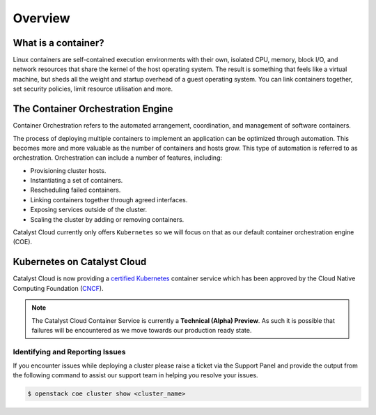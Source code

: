 ########
Overview
########

What is a container?
====================
Linux containers are self-contained execution environments with their own,
isolated CPU, memory, block I/O, and network resources that share the kernel of
the host operating system. The result is something that feels like a virtual
machine, but sheds all the weight and startup overhead of a guest operating
system. You can link containers together, set security policies, limit resource utilisation and
more.

The Container Orchestration Engine
==================================
Container Orchestration refers to the automated arrangement, coordination, and
management of software containers.

The process of deploying multiple containers to implement an application can be
optimized through automation. This becomes more and more valuable as the number
of containers and hosts grow. This type of automation is referred to as
orchestration. Orchestration can include a number of features, including:

* Provisioning cluster hosts.
* Instantiating a set of containers.
* Rescheduling failed containers.
* Linking containers together through agreed interfaces.
* Exposing services outside of the cluster.
* Scaling the cluster by adding or removing containers.

Catalyst Cloud currently only offers ``Kubernetes`` so we will focus on that as our default
container orchestration engine (COE).

Kubernetes on Catalyst Cloud
============================
Catalyst Cloud is now providing a `certified Kubernetes`_ container service which has been
approved by the Cloud Native Computing Foundation (`CNCF`_).

.. Note::

  The Catalyst Cloud Container Service is currently a **Technical (Alpha) Preview**. As such it is
  possible that failures will be encountered as we move towards our production ready state.

.. _`CNCF`: www.cncf.io
.. _`certified Kubernetes`: www.cncf.io/certification/kcsp/

Identifying and Reporting Issues
--------------------------------
If you encounter issues while deploying a cluster please raise a ticket via the Support Panel and
provide the output from the following command to assist our support team in helping you resolve
your issues.

.. code-block:: bash

  $ openstack coe cluster show <cluster_name>
